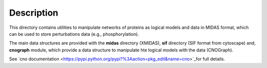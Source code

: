 Description
################

This directory contains utilities to manipulate networks of proteins as logical models and data in MIDAS format, which can be used to store perturbations data (e.g., phosphorylation). 

The main data structures are provided with the **midas** directory (XMIDAS), **sif** directory (SIF format from cytoscape) and, **cnograph** module, which provide a data structure to manipulate hte logical models with the data (CNOGraph). 

See `cno documentation <https://pypi.python.org/pypi?%3Aaction=pkg_edit&name=cno>`_for full details.

